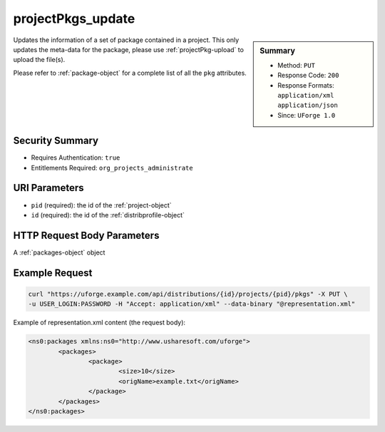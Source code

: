 .. Copyright 2016 FUJITSU LIMITED

.. _projectPkgs-update:

projectPkgs_update
------------------

.. function:: PUT /distributions/{id}/projects/{pid}/pkgs

.. sidebar:: Summary

	* Method: ``PUT``
	* Response Code: ``200``
	* Response Formats: ``application/xml`` ``application/json``
	* Since: ``UForge 1.0``

Updates the information of a set of package contained in a project.  This only updates the meta-data for the package, please use :ref:`projectPkg-upload` to upload the file(s). 

Please refer to :ref:`package-object` for a complete list of all the ``pkg`` attributes.

Security Summary
~~~~~~~~~~~~~~~~

* Requires Authentication: ``true``
* Entitlements Required: ``org_projects_administrate``

URI Parameters
~~~~~~~~~~~~~~

* ``pid`` (required): the id of the :ref:`project-object`
* ``id`` (required): the id of the :ref:`distribprofile-object`

HTTP Request Body Parameters
~~~~~~~~~~~~~~~~~~~~~~~~~~~~

A :ref:`packages-object` object

Example Request
~~~~~~~~~~~~~~~

.. code-block:: bash

	curl "https://uforge.example.com/api/distributions/{id}/projects/{pid}/pkgs" -X PUT \
	-u USER_LOGIN:PASSWORD -H "Accept: application/xml" --data-binary "@representation.xml"

Example of representation.xml content (the request body):

.. code-block:: xml

	<ns0:packages xmlns:ns0="http://www.usharesoft.com/uforge">
		<packages>
			<package>
				<size>10</size>
				<origName>example.txt</origName>
			</package>
		</packages>
	</ns0:packages>


.. seealso::

	 * :ref:`package-object`
	 * :ref:`project-create`
	 * :ref:`project-getAll`
	 * :ref:`project-get`
	 * :ref:`project-delete`
	 * :ref:`project-update`
	 * :ref:`projectPkg-create`
	 * :ref:`projectPkg-get`
	 * :ref:`projectPkg-getAll`
	 * :ref:`projectPkg-delete`
	 * :ref:`projectPkg-deleteAll`
	 * :ref:`projectPkg-download`
	 * :ref:`projectPkg-downloadFile`
	 * :ref:`projectPkg-update`
	 * :ref:`projectPkg-upload`
